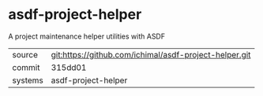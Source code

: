 * asdf-project-helper

A project maintenance helper utilities with ASDF

|---------+--------------------------------------------------------|
| source  | git:https://github.com/ichimal/asdf-project-helper.git |
| commit  | 315dd01                                                |
| systems | asdf-project-helper                                    |
|---------+--------------------------------------------------------|
